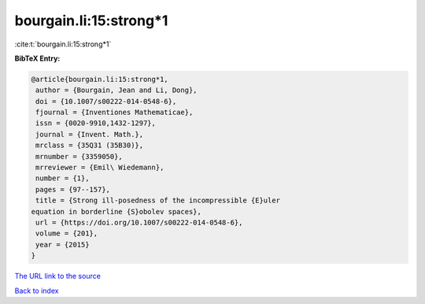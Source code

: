 bourgain.li:15:strong*1
=======================

:cite:t:`bourgain.li:15:strong*1`

**BibTeX Entry:**

.. code-block:: bibtex

   @article{bourgain.li:15:strong*1,
    author = {Bourgain, Jean and Li, Dong},
    doi = {10.1007/s00222-014-0548-6},
    fjournal = {Inventiones Mathematicae},
    issn = {0020-9910,1432-1297},
    journal = {Invent. Math.},
    mrclass = {35Q31 (35B30)},
    mrnumber = {3359050},
    mrreviewer = {Emil\ Wiedemann},
    number = {1},
    pages = {97--157},
    title = {Strong ill-posedness of the incompressible {E}uler
   equation in borderline {S}obolev spaces},
    url = {https://doi.org/10.1007/s00222-014-0548-6},
    volume = {201},
    year = {2015}
   }

`The URL link to the source <ttps://doi.org/10.1007/s00222-014-0548-6}>`__


`Back to index <../By-Cite-Keys.html>`__
